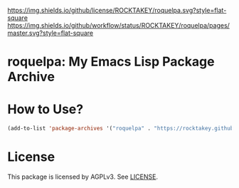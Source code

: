 [[file:LICENSE][https://img.shields.io/github/license/ROCKTAKEY/roquelpa.svg?style=flat-square]]
[[https://github.com/ROCKTAKEY/roquelpa/actions][https://img.shields.io/github/workflow/status/ROCKTAKEY/roquelpa/pages/master.svg?style=flat-square]]
* roquelpa: My Emacs Lisp Package Archive
* How to Use?
#+begin_src emacs-lisp :tangle yes
(add-to-list 'package-archives '("roquelpa" . "https://rocktakey.github.io/roquelpa/"))
#+end_src
* License
  This package is licensed by AGPLv3. See [[file:LICENSE][LICENSE]].
